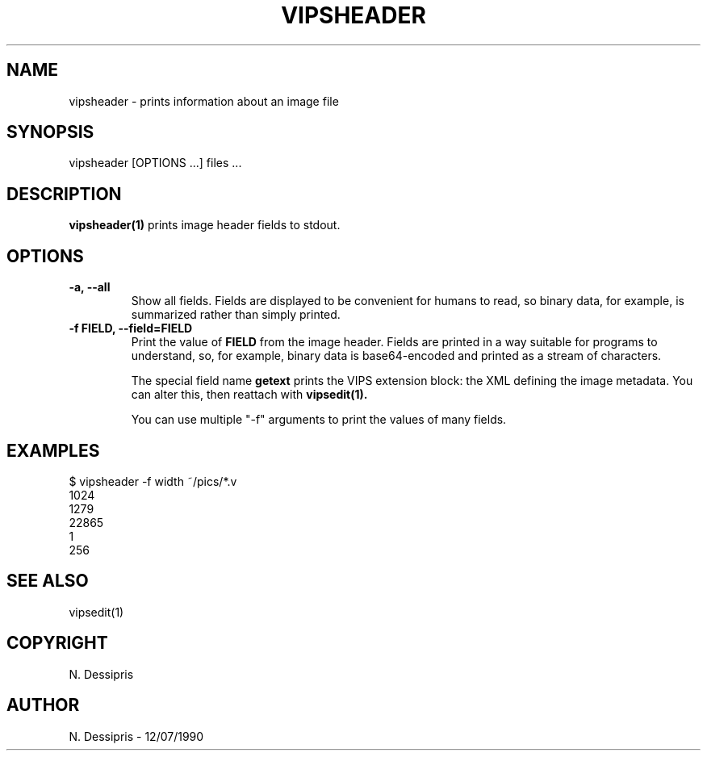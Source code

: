 .TH VIPSHEADER 1 "12 July 1990"
.SH NAME
vipsheader \- prints information about an image file
.SH SYNOPSIS
vipsheader [OPTIONS ...] files ...
.SH DESCRIPTION
.B vipsheader(1)
prints image header fields to stdout.

.SH OPTIONS

.TP
.B -a, --all
Show all fields. Fields are displayed to be convenient for humans to
read, so binary data, for example, is summarized rather than simply printed.

.TP
.B -f FIELD, --field=FIELD
Print the value of
.B FIELD
from the image header. Fields are printed in a way suitable for programs to
understand, so, for example, binary data is base64-encoded and printed as a
stream of characters.

The special field name
.B getext
prints the VIPS extension block: the XML defining the image metadata. You can
alter this, then reattach with
.B vipsedit(1).

You can use multiple "-f" arguments to print the values
of many fields.

.SH EXAMPLES
 $ vipsheader -f width ~/pics/*.v
 1024
 1279
 22865
 1
 256

.SH SEE ALSO
vipsedit(1)
.SH COPYRIGHT
N. Dessipris
.SH AUTHOR
N. Dessipris \- 12/07/1990

